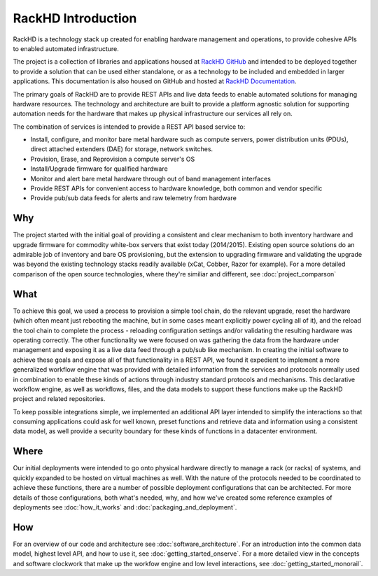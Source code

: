 RackHD Introduction
===================

RackHD is a technology stack up created for enabling hardware management and operations, to provide
cohesive APIs to enabled automated infrastructure.

The project is a collection of libraries and applications housed at `RackHD GitHub`_ and
intended to be deployed together to provide a solution that can be used either standalone, or as a
technology to be included and embedded in larger applications. This documentation is also housed on GitHub
and hosted at `RackHD Documentation`_.

The primary goals of RackHD are to provide REST APIs and live data feeds to enable automated solutions
for managing hardware resources. The technology and architecture are built to provide a platform
agnostic solution for supporting automation needs for the hardware that makes up physical infrastructure
our services all rely on.

The combination of services is intended to provide a REST API based service to:

* Install, configure, and monitor bare metal hardware such as compute servers, power distribution
  units (PDUs), direct attached extenders (DAE) for storage, network switches.
* Provision, Erase, and Reprovision a compute server's OS
* Install/Upgrade firmware for qualified hardware
* Monitor and alert bare metal hardware through out of band management interfaces
* Provide REST APIs for convenient access to hardware knowledge, both common and vendor specific
* Provide pub/sub data feeds for alerts and raw telemetry from hardware

Why
---

The project started with the initial goal of providing a consistent and clear mechanism to both
inventory hardware and upgrade firmware for commodity white-box servers that exist today (2014/2015).
Existing open source solutions do an admirable job of inventory and bare OS provisioning, but the
extension to upgrading firmware and validating the upgrade was beyond the existing technology stacks
readily available (xCat, Cobber, Razor for example). For a more detailed comparison of the open source
technologies, where they're similiar and different, see :doc:`project_comparson`

What
----

To achieve this goal, we used a process to provision a simple tool chain, do the relevant upgrade,
reset the hardware (which often meant just rebooting the machine, but in some cases meant explicitly
power cycling all of it), and the reload the tool chain to complete the process - reloading configuration
settings and/or validating the resulting hardware was operating correctly. The other functionality we
were focused on was gathering the data from the hardware under management and exposing it as a live data
feed through a pub/sub like mechanism. In creating the initial software to achieve these goals and expose
all of that functionality in a REST API, we found it expedient to implement a more generalized workflow
engine that was provided with detailed information from the services and protocols normally used in
combination to enable these kinds of actions through industry standard protocols and mechanisms. This
declarative workflow engine, as well as workflows, files, and the data models to support these
functions make up the RackHD project and related repositories.

To keep possible integrations simple, we implemented an additional API layer intended to simplify
the interactions so that consuming applications could ask for well known, preset functions and retrieve
data and information using a consistent data model, as well provide a security boundary for these
kinds of functions in a datacenter environment.

Where
-----

Our initial deployments were intended to go onto physical hardware directly to manage a rack (or racks)
of systems, and quickly expanded to be hosted on virtual machines as well. With the nature of the
protocols needed to be coordinated to achieve these functions, there are a number of possible
deployment configurations that can be architected. For more details of those configurations, both
what's needed, why, and how we've created some reference examples of deployments see :doc:`how_it_works`
and :doc:`packaging_and_deployment`.

How
---

For an overview of our code and architecture see :doc:`software_architecture`. For an
introduction into the common data model, highest level API, and how to use it, see
:doc:`getting_started_onserve`. For a more detailed view in the concepts and software
clockwork that make up the workfow engine and low level interactions, see :doc:`getting_started_monorail`.

.. _RackHD GitHub: https://github.com/RackHD/
.. _RackHD Documentation: http://rackhd.readthedocs.org/
